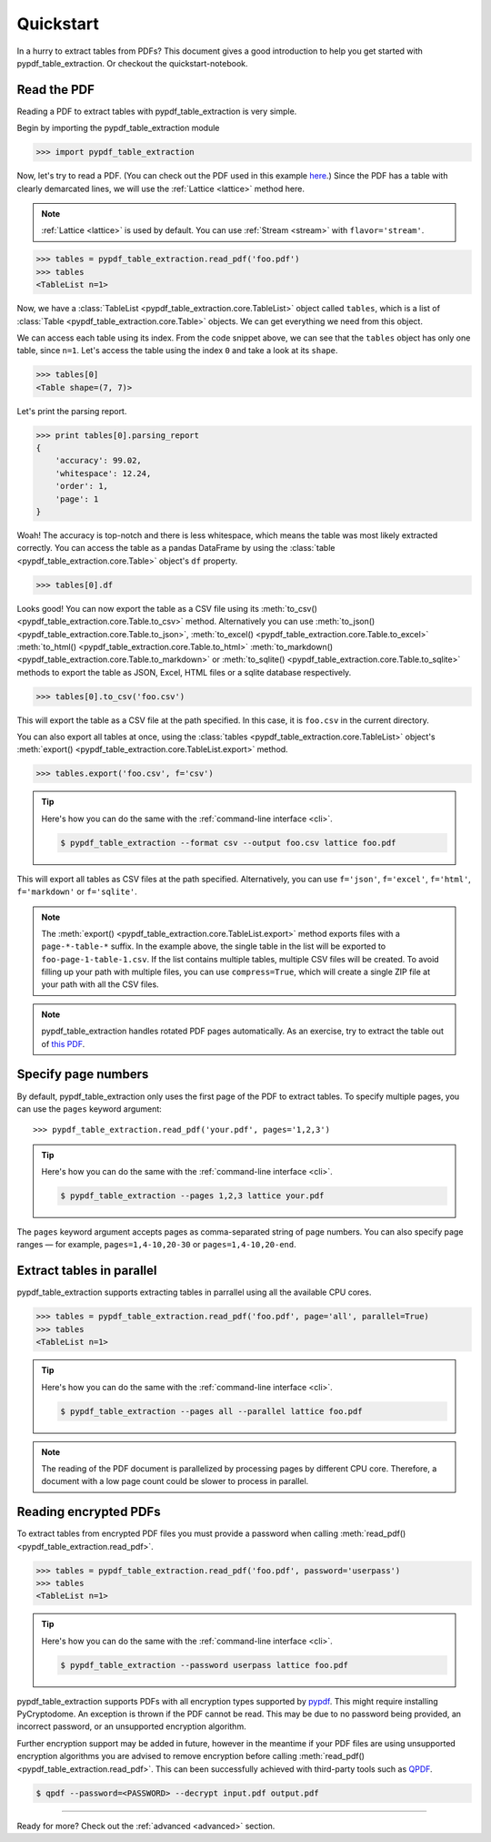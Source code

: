 .. _quickstart:

Quickstart
==========

In a hurry to extract tables from PDFs?
This document gives a good introduction to help you get started with pypdf_table_extraction.
Or checkout the quickstart-notebook.

.. image:: https://colab.research.google.com/assets/colab-badge.svg
    :target: https://colab.research.google.com/github/py-pdf/pypdf_table_extraction/blob/quickstart-notebook/examples/pypdf_table_extraction_quick_start_notebook.ipynb


Read the PDF
------------

Reading a PDF to extract tables with pypdf_table_extraction is very simple.

Begin by importing the pypdf_table_extraction module

.. code-block:: pycon

    >>> import pypdf_table_extraction

Now, let's try to read a PDF. (You can check out the PDF used in this example `here`_.) Since the PDF has a table with clearly demarcated lines, we will use the :ref:`Lattice <lattice>` method here.

.. note:: :ref:`Lattice <lattice>` is used by default. You can use :ref:`Stream <stream>` with ``flavor='stream'``.

.. _here: ../_static/pdf/foo.pdf

.. code-block:: pycon

    >>> tables = pypdf_table_extraction.read_pdf('foo.pdf')
    >>> tables
    <TableList n=1>

Now, we have a :class:`TableList <pypdf_table_extraction.core.TableList>` object called ``tables``, which is a list of :class:`Table <pypdf_table_extraction.core.Table>` objects. We can get everything we need from this object.

We can access each table using its index. From the code snippet above, we can see that the ``tables`` object has only one table, since ``n=1``. Let's access the table using the index ``0`` and take a look at its ``shape``.

.. code-block:: pycon

    >>> tables[0]
    <Table shape=(7, 7)>

Let's print the parsing report.

.. code-block:: pycon

    >>> print tables[0].parsing_report
    {
        'accuracy': 99.02,
        'whitespace': 12.24,
        'order': 1,
        'page': 1
    }

Woah! The accuracy is top-notch and there is less whitespace, which means the table was most likely extracted correctly. You can access the table as a pandas DataFrame by using the :class:`table <pypdf_table_extraction.core.Table>` object's ``df`` property.

.. code-block:: pycon

    >>> tables[0].df

.. csv-table::
  :file: ../_static/csv/foo.csv

Looks good! You can now export the table as a CSV file using its :meth:`to_csv() <pypdf_table_extraction.core.Table.to_csv>` method. Alternatively you can use :meth:`to_json() <pypdf_table_extraction.core.Table.to_json>`, :meth:`to_excel() <pypdf_table_extraction.core.Table.to_excel>` :meth:`to_html() <pypdf_table_extraction.core.Table.to_html>` :meth:`to_markdown() <pypdf_table_extraction.core.Table.to_markdown>` or :meth:`to_sqlite() <pypdf_table_extraction.core.Table.to_sqlite>` methods to export the table as JSON, Excel, HTML files or a sqlite database respectively.

.. code-block:: pycon

    >>> tables[0].to_csv('foo.csv')

This will export the table as a CSV file at the path specified. In this case, it is ``foo.csv`` in the current directory.

You can also export all tables at once, using the :class:`tables <pypdf_table_extraction.core.TableList>` object's :meth:`export() <pypdf_table_extraction.core.TableList.export>` method.

.. code-block:: pycon

    >>> tables.export('foo.csv', f='csv')

.. tip::
    Here's how you can do the same with the :ref:`command-line interface <cli>`.

    .. code-block:: console

        $ pypdf_table_extraction --format csv --output foo.csv lattice foo.pdf

This will export all tables as CSV files at the path specified. Alternatively, you can use ``f='json'``, ``f='excel'``, ``f='html'``, ``f='markdown'`` or ``f='sqlite'``.

.. note:: The :meth:`export() <pypdf_table_extraction.core.TableList.export>` method exports files with a ``page-*-table-*`` suffix. In the example above, the single table in the list will be exported to ``foo-page-1-table-1.csv``. If the list contains multiple tables, multiple CSV files will be created. To avoid filling up your path with multiple files, you can use ``compress=True``, which will create a single ZIP file at your path with all the CSV files.

.. note:: pypdf_table_extraction handles rotated PDF pages automatically. As an exercise, try to extract the table out of `this PDF`_.

.. _this PDF: ../_static/pdf/rotated.pdf

Specify page numbers
--------------------

By default, pypdf_table_extraction only uses the first page of the PDF to extract tables. To specify multiple pages, you can use the ``pages`` keyword argument::

    >>> pypdf_table_extraction.read_pdf('your.pdf', pages='1,2,3')

.. tip::
    Here's how you can do the same with the :ref:`command-line interface <cli>`.

    .. code-block:: console

        $ pypdf_table_extraction --pages 1,2,3 lattice your.pdf

The ``pages`` keyword argument accepts pages as comma-separated string of page numbers. You can also specify page ranges — for example, ``pages=1,4-10,20-30`` or ``pages=1,4-10,20-end``.

Extract tables in parallel
--------------------------

pypdf_table_extraction supports extracting tables in parrallel using all the available CPU cores.

.. code-block:: pycon

    >>> tables = pypdf_table_extraction.read_pdf('foo.pdf', page='all', parallel=True)
    >>> tables
    <TableList n=1>

.. tip::
    Here's how you can do the same with the :ref:`command-line interface <cli>`.

    .. code-block:: console

        $ pypdf_table_extraction --pages all --parallel lattice foo.pdf

.. note:: The reading of the PDF document is parallelized by processing pages by different CPU core.
    Therefore, a document with a low page count could be slower to process in parallel.

Reading encrypted PDFs
----------------------

To extract tables from encrypted PDF files you must provide a password when calling :meth:`read_pdf() <pypdf_table_extraction.read_pdf>`.

.. code-block:: pycon

    >>> tables = pypdf_table_extraction.read_pdf('foo.pdf', password='userpass')
    >>> tables
    <TableList n=1>

.. tip::
    Here's how you can do the same with the :ref:`command-line interface <cli>`.

    .. code-block:: console

        $ pypdf_table_extraction --password userpass lattice foo.pdf

pypdf_table_extraction supports PDFs with all encryption types supported by `pypdf`_. This might require installing PyCryptodome. An exception is thrown if the PDF cannot be read. This may be due to no password being provided, an incorrect password, or an unsupported encryption algorithm.

Further encryption support may be added in future, however in the meantime if your PDF files are using unsupported encryption algorithms you are advised to remove encryption before calling :meth:`read_pdf() <pypdf_table_extraction.read_pdf>`. This can been successfully achieved with third-party tools such as `QPDF`_.

.. code-block:: console

    $ qpdf --password=<PASSWORD> --decrypt input.pdf output.pdf

.. _pypdf: https://pypdf.readthedocs.io/en/latest/user/pdf-version-support.html
.. _QPDF: https://www.github.com/qpdf/qpdf

----

Ready for more? Check out the :ref:`advanced <advanced>` section.
